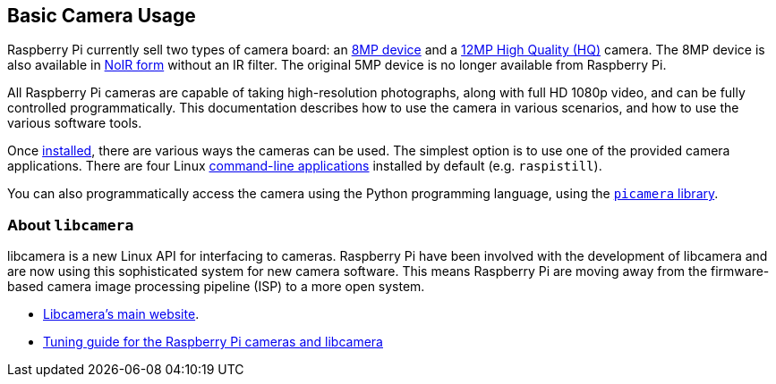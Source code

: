 == Basic Camera Usage

Raspberry Pi currently sell two types of camera board: an https://www.raspberrypi.org/products/camera-module-v2/[8MP device] and a https://www.raspberrypi.org/products/raspberry-pi-high-quality-camera/[12MP High Quality (HQ)] camera. The 8MP device is also available in https://www.raspberrypi.org/products/pi-noir-camera-v2/[NoIR form] without an IR filter. The original 5MP device is no longer available from Raspberry Pi. 

All Raspberry Pi cameras are capable of taking high-resolution photographs, along with full HD 1080p video, and can be fully controlled programmatically. This documentation describes how to use the camera in various scenarios, and how to use the various software tools.

Once xref:camera.adoc#installing-a-raspberry-pi-camera[installed], there are various ways the cameras can be used. The simplest option is to use one of the provided camera applications. There are four Linux xref:camera.adoc#raspicam-commands[command-line applications] installed by default (e.g. `raspistill`).

You can also programmatically access the camera using the Python programming language, using the https://projects.raspberrypi.org/en/projects/getting-started-with-picamera[`picamera` library].

=== About `libcamera` 

libcamera is a new Linux API for interfacing to cameras. Raspberry Pi have been involved with the development of libcamera and are now using this sophisticated system for new camera software. This means Raspberry Pi are moving away from the firmware-based camera image processing pipeline (ISP) to a more open system.

* http://libcamera.org/[Libcamera's main website].
* https://datasheets.raspberrypi.org/camera/raspberry-pi-camera-guide.pdf[Tuning guide for the Raspberry Pi cameras and libcamera]
